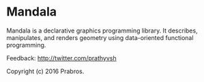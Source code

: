 * Mandala
  
Mandala is a declarative graphics programming library. It describes, manipulates,
and renders geometry using data-oriented functional programming.

Feedback: http://twitter.com/prathyvsh

Copyright (c) 2016 Prabros.

